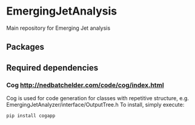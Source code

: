 * EmergingJetAnalysis
Main repository for Emerging Jet analysis
** Packages
** Required dependencies
*** Cog [[http://nedbatchelder.com/code/cog/index.html]]
Cog is used for code generation for classes with repetitive structure, e.g. EmergingJetAnalyzer/interface/OutputTree.h
To install, simply execute:
#+BEGIN_SRC
pip install cogapp
#+END_SRC

